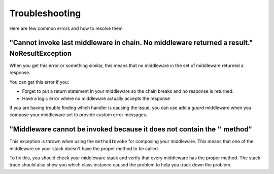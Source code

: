 ===============
Troubleshooting
===============

Here are few common errors and how to resolve them

"Cannot invoke last middleware in chain. No middleware returned a result." NoResultException
============================================================================================

When you get this error or something similar, this means that no middleware in the set of middleware returned a response.

You can get this error if you:

- Forget to put a return statement in your middleware so the chain breaks and no response is returned.
- Have a logic error where no middleware actually accepts the response

If you are having trouble finding which handler is causing the issue, you can use add a `guard` middleware when you compose your middleware set to provide custom error messages.

"Middleware cannot be invoked because it does not contain the '' method"
========================================================================

This exception is thrown when using the ``methodInvoke`` for composing your middleware. This means that one of the middleware on your stack doesn't have the proper method to be called.

To fix this, you should check your middleware stack and verify that every middleware has the proper method. The stack trace should also show you which class instance caused the problem to help you track down the problem.
